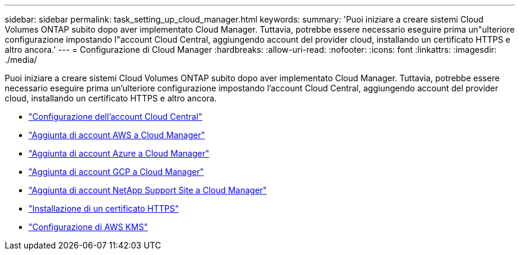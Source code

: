 ---
sidebar: sidebar 
permalink: task_setting_up_cloud_manager.html 
keywords:  
summary: 'Puoi iniziare a creare sistemi Cloud Volumes ONTAP subito dopo aver implementato Cloud Manager. Tuttavia, potrebbe essere necessario eseguire prima un"ulteriore configurazione impostando l"account Cloud Central, aggiungendo account del provider cloud, installando un certificato HTTPS e altro ancora.' 
---
= Configurazione di Cloud Manager
:hardbreaks:
:allow-uri-read: 
:nofooter: 
:icons: font
:linkattrs: 
:imagesdir: ./media/


[role="lead"]
Puoi iniziare a creare sistemi Cloud Volumes ONTAP subito dopo aver implementato Cloud Manager. Tuttavia, potrebbe essere necessario eseguire prima un'ulteriore configurazione impostando l'account Cloud Central, aggiungendo account del provider cloud, installando un certificato HTTPS e altro ancora.

* link:task_setting_up_cloud_central_accounts.html["Configurazione dell'account Cloud Central"]
* link:task_adding_aws_accounts.html["Aggiunta di account AWS a Cloud Manager"]
* link:task_adding_azure_accounts.html["Aggiunta di account Azure a Cloud Manager"]
* link:task_adding_gcp_accounts.html["Aggiunta di account GCP a Cloud Manager"]
* link:task_adding_nss_accounts.html["Aggiunta di account NetApp Support Site a Cloud Manager"]
* link:task_installing_https_cert.html["Installazione di un certificato HTTPS"]
* link:task_setting_up_kms.html["Configurazione di AWS KMS"]

